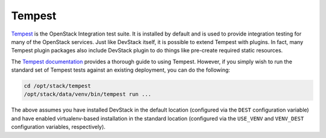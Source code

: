 =======
Tempest
=======

`Tempest`_ is the OpenStack Integration test suite. It is installed by default
and is used to provide integration testing for many of the OpenStack services.
Just like DevStack itself, it is possible to extend Tempest with plugins. In
fact, many Tempest plugin packages also include DevStack plugin to do things
like pre-create required static resources.

The `Tempest documentation <Tempest>`_ provides a thorough guide to using
Tempest. However, if you simply wish to run the standard set of Tempest tests
against an existing deployment, you can do the following:

.. code-block:: shell

    cd /opt/stack/tempest
    /opt/stack/data/venv/bin/tempest run ...

The above assumes you have installed DevStack in the default location
(configured via the ``DEST`` configuration variable) and have enabled
virtualenv-based installation in the standard location (configured via the
``USE_VENV`` and ``VENV_DEST`` configuration variables, respectively).

.. _Tempest: https://docs.openstack.org/tempest/latest/
